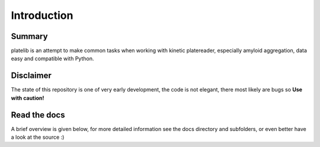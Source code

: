 Introduction
=============

Summary 
-------- 

platelib is an attempt to make common tasks when working 
with kinetic platereader, especially amyloid aggregation,  
data easy and compatible with Python.

Disclaimer
-----------

The state of this repository is one of very early development, 
the code is not elegant, there most likely are bugs so 
**Use with caution!**          


Read the docs
--------------

A brief overview is given below, for more detailed information
see the docs directory and subfolders, 
or even better have a look at the source :)
   
